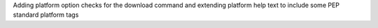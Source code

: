 Adding platform option checks for the download command and extending platform help text to include some PEP standard platform tags